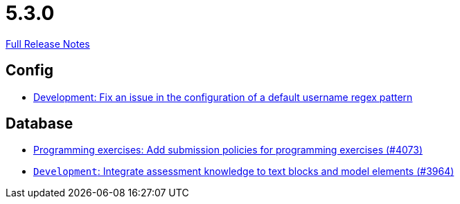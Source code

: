 // SPDX-FileCopyrightText: 2023 Artemis Changelog Contributors
//
// SPDX-License-Identifier: CC-BY-SA-4.0

= 5.3.0

link:https://github.com/ls1intum/Artemis/releases/tag/5.3.0[Full Release Notes]

== Config

* link:https://www.github.com/ls1intum/Artemis/commit/0666c64e500ef2b00d505842f6766a73892d388f[Development: Fix an issue in the configuration of a default username regex pattern]


== Database

* link:https://www.github.com/ls1intum/Artemis/commit/ab1368d7fceef5dfb4dbc28f13274a69a84d62b7[Programming exercises: Add submission policies for programming exercises (#4073)]
* link:https://www.github.com/ls1intum/Artemis/commit/e8bc5159dd69c8849170a1f04282d0798d089daf[`Development`: Integrate assessment knowledge to text blocks and model elements (#3964)]


